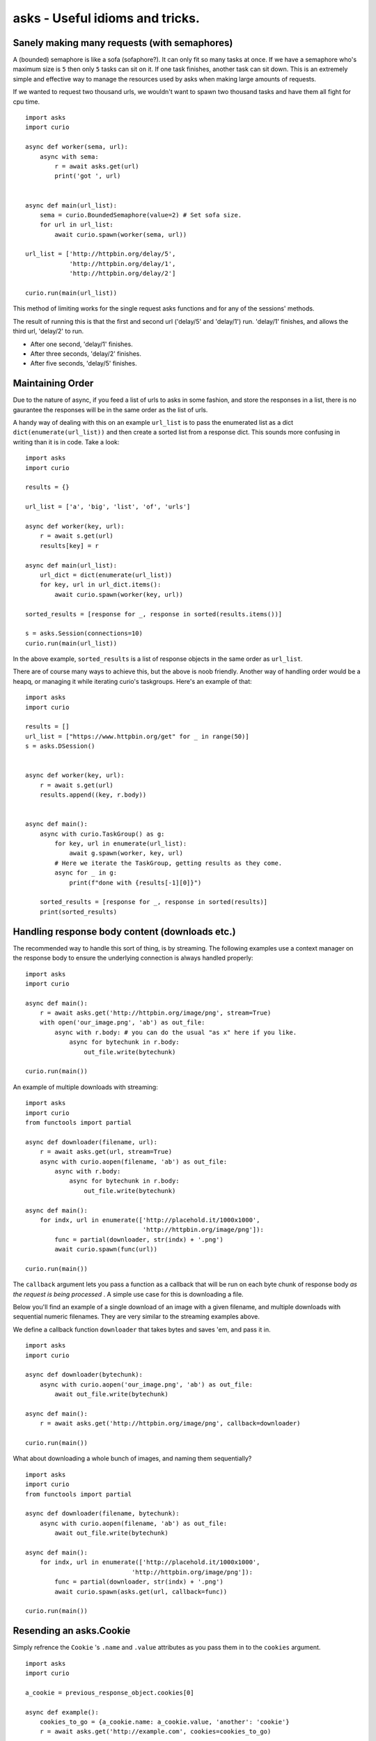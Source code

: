 asks - Useful idioms and tricks.
================================

Sanely making many requests (with semaphores)
_____________________________________________

A (bounded) semaphore is like a sofa (sofaphore?). It can only fit so many tasks at once. If we have a semaphore who's maximum size is ``5`` then only ``5`` tasks can sit on it. If one task finishes, another task can sit down. This is an extremely simple and effective way to manage the resources used by asks when making large amounts of requests.

If we wanted to request two thousand urls, we wouldn't want to spawn two thousand tasks and have them all fight for cpu time. ::


    import asks
    import curio

    async def worker(sema, url):
        async with sema:
            r = await asks.get(url)
            print('got ', url)


    async def main(url_list):
        sema = curio.BoundedSemaphore(value=2) # Set sofa size.
        for url in url_list:
            await curio.spawn(worker(sema, url))

    url_list = ['http://httpbin.org/delay/5',
                'http://httpbin.org/delay/1',
                'http://httpbin.org/delay/2']

    curio.run(main(url_list))

This method of limiting works for the single request asks functions and for any of the sessions' methods.

The result of running this is that the first and second url ('delay/5' and 'delay/1') run. 'delay/1' finishes, and allows the third url, 'delay/2' to run.

* After one second, 'delay/1' finishes.
* After three seconds, 'delay/2' finishes.
* After five seconds, 'delay/5' finishes.

Maintaining Order
_________________

Due to the nature of async, if you feed a list of urls to asks in some fashion, and store the responses in a list, there is no gaurantee the responses will be in the same order as the list of urls.

A handy way of dealing with this on an example ``url_list`` is to pass the enumerated list as a dict ``dict(enumerate(url_list))`` and then create a sorted list from a response dict. This sounds more confusing in writing than it is in code. Take a look: ::

    import asks
    import curio

    results = {}

    url_list = ['a', 'big', 'list', 'of', 'urls']

    async def worker(key, url):
        r = await s.get(url)
        results[key] = r

    async def main(url_list):
        url_dict = dict(enumerate(url_list))
        for key, url in url_dict.items():
            await curio.spawn(worker(key, url))

    sorted_results = [response for _, response in sorted(results.items())]

    s = asks.Session(connections=10)
    curio.run(main(url_list))

In the above example, ``sorted_results`` is a list of response objects in the same order as ``url_list``.

There are of course many ways to achieve this, but the above is noob friendly. Another way of handling order would be a heapq, or managing it while iterating curio's taskgroups. Here's an example of that: ::

    import asks
    import curio

    results = []
    url_list = ["https://www.httpbin.org/get" for _ in range(50)]
    s = asks.DSession()


    async def worker(key, url):
        r = await s.get(url)
        results.append((key, r.body))


    async def main():
        async with curio.TaskGroup() as g:
            for key, url in enumerate(url_list):
                await g.spawn(worker, key, url)
            # Here we iterate the TaskGroup, getting results as they come.
            async for _ in g:
                print(f"done with {results[-1][0]}")

        sorted_results = [response for _, response in sorted(results)]
        print(sorted_results)


Handling response body content (downloads etc.)
___________________________________________________________

The recommended way to handle this sort of thing, is by streaming. The following examples use a context manager on the response body to ensure the underlying connection is always handled properly: ::


    import asks
    import curio

    async def main():
        r = await asks.get('http://httpbin.org/image/png', stream=True)
        with open('our_image.png', 'ab') as out_file:
            async with r.body: # you can do the usual "as x" here if you like.
                async for bytechunk in r.body:
                    out_file.write(bytechunk)

    curio.run(main())

An example of multiple downloads with streaming: ::

    import asks
    import curio
    from functools import partial

    async def downloader(filename, url):
        r = await asks.get(url, stream=True)
        async with curio.aopen(filename, 'ab') as out_file:
            async with r.body:
                async for bytechunk in r.body:
                    out_file.write(bytechunk)

    async def main():
        for indx, url in enumerate(['http://placehold.it/1000x1000',
                                    'http://httpbin.org/image/png']):
            func = partial(downloader, str(indx) + '.png')
            await curio.spawn(func(url))

    curio.run(main())


The ``callback`` argument lets you pass a function as a callback that will be run on each byte chunk of response body *as the request is being processed* . A simple use case for this is downloading a file.

Below you'll find an example of a single download of an image with a given filename, and multiple downloads with sequential numeric filenames. They are very similar to the streaming examples above.

We define a callback function ``downloader`` that takes bytes and saves 'em, and pass it in. ::

    import asks
    import curio

    async def downloader(bytechunk):
        async with curio.aopen('our_image.png', 'ab') as out_file:
            await out_file.write(bytechunk)

    async def main():
        r = await asks.get('http://httpbin.org/image/png', callback=downloader)

    curio.run(main())

What about downloading a whole bunch of images, and naming them sequentially? ::

    import asks
    import curio
    from functools import partial

    async def downloader(filename, bytechunk):
        async with curio.aopen(filename, 'ab') as out_file:
            await out_file.write(bytechunk)

    async def main():
        for indx, url in enumerate(['http://placehold.it/1000x1000',
                                 'http://httpbin.org/image/png']):
            func = partial(downloader, str(indx) + '.png')
            await curio.spawn(asks.get(url, callback=func))

    curio.run(main())


Resending an asks.Cookie
________________________

Simply refrence the ``Cookie`` 's ``.name`` and ``.value`` attributes as you pass them in to the ``cookies`` argument. ::

    import asks
    import curio

    a_cookie = previous_response_object.cookies[0]

    async def example():
        cookies_to_go = {a_cookie.name: a_cookie.value, 'another': 'cookie'}
        r = await asks.get('http://example.com', cookies=cookies_to_go)

    curio.run(example())
